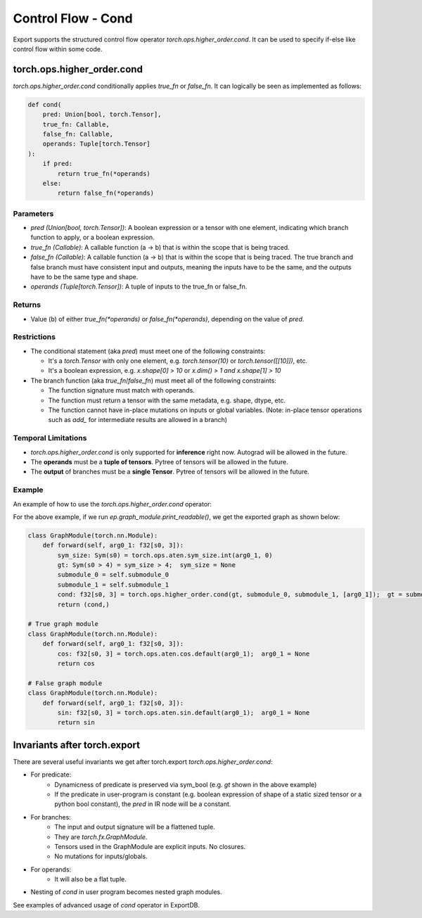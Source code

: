 Control Flow - Cond
====================

Export supports the structured control flow operator `torch.ops.higher_order.cond`. It can be used to specify if-else like control flow within
some code.

torch.ops.higher_order.cond
----------

`torch.ops.higher_order.cond` conditionally applies `true_fn` or `false_fn`. It can logically be seen as
implemented as follows:

.. code-block:: python

    def cond(
        pred: Union[bool, torch.Tensor],
        true_fn: Callable,
        false_fn: Callable,
        operands: Tuple[torch.Tensor]
    ):
        if pred:
            return true_fn(*operands)
        else:
            return false_fn(*operands)

Parameters
~~~~~~~~~~

- `pred (Union[bool, torch.Tensor])`: A boolean expression or a tensor with one element,
  indicating which branch function to apply, or a boolean expression.

- `true_fn (Callable)`: A callable function (a -> b) that is within the
  scope that is being traced.

- `false_fn (Callable)`: A callable function (a -> b) that is within the
  scope that is being traced. The true branch and false branch must have
  consistent input and outputs, meaning the inputs have to be the same, and
  the outputs have to be the same type and shape.

- `operands (Tuple[torch.Tensor])`: A tuple of inputs to the true_fn or false_fn.

Returns
~~~~~~~

- Value (b) of either `true_fn(*operands)` or `false_fn(*operands)`,
  depending on the value of `pred`.

Restrictions
~~~~~~~~~~~~

- The conditional statement (aka `pred`) must meet one of the following constraints:

  - It's a `torch.Tensor` with only one element, e.g. `torch.tensor(10)` or
    `torch.tensor([[10]])`, etc.

  - It's a boolean expression, e.g. `x.shape[0] > 10` or `x.dim() > 1 and x.shape[1] > 10`

- The branch function (aka `true_fn`/`false_fn`) must meet all of the following constraints:

  - The function signature must match with operands.

  - The function must return a tensor with the same metadata, e.g. shape,
    dtype, etc.

  - The function cannot have in-place mutations on inputs or global variables. (Note: in-place tensor operations such as `add_` for intermediate results are allowed in a branch)

Temporal Limitations
~~~~~~~~~~~~~~~~~~~~

- `torch.ops.higher_order.cond` is only supported for **inference** right now. Autograd will be allowed in the future.

- The **operands** must be a **tuple of tensors**. Pytree of tensors will be allowed in the future.

- The **output** of branches must be a **single Tensor**. Pytree of tensors will be allowed in the future.

Example
~~~~~~~

An example of how to use the `torch.ops.higher_order.cond` operator:

.. code-block:: python
    import torch
    from torch.export import export, dynamic_dim

    class DynamicShapeCondPredicate(torch.nn.Module):
        """
        A basic usage of control flow based on dynamic shape predicate.
        """

        def __init__(self):
            super().__init__()

        def forward(self, x: torch.Tensor) -> torch.Tensor:
            def true_fn(x: torch.Tensor):
                return x.cos()

            def false_fn(x: torch.Tensor):
                return x.sin()

            return torch.ops.higher_order.cond(x.shape[0] > 4, true_fn, false_fn, (x,))

    inp = torch.randn(4, 3)
    ep = export(DynamicShapeCondPredicate(), (inp,), {}, constraints=[dynamic_dim(inp, 0)])

For the above example, if we run `ep.graph_module.print_readable()`, we get the exported graph as shown below:

.. code-block:: python

    class GraphModule(torch.nn.Module):
        def forward(self, arg0_1: f32[s0, 3]):
            sym_size: Sym(s0) = torch.ops.aten.sym_size.int(arg0_1, 0)
            gt: Sym(s0 > 4) = sym_size > 4;  sym_size = None
            submodule_0 = self.submodule_0
            submodule_1 = self.submodule_1
            cond: f32[s0, 3] = torch.ops.higher_order.cond(gt, submodule_0, submodule_1, [arg0_1]);  gt = submodule_0 = submodule_1 = arg0_1 = None
            return (cond,)

    # True graph module
    class GraphModule(torch.nn.Module):
        def forward(self, arg0_1: f32[s0, 3]):
            cos: f32[s0, 3] = torch.ops.aten.cos.default(arg0_1);  arg0_1 = None
            return cos

    # False graph module
    class GraphModule(torch.nn.Module):
        def forward(self, arg0_1: f32[s0, 3]):
            sin: f32[s0, 3] = torch.ops.aten.sin.default(arg0_1);  arg0_1 = None
            return sin

Invariants after torch.export
-----------

There are several useful invariants we get after torch.export `torch.ops.higher_order.cond`:

- For predicate:
    - Dynamicness of predicate is preserved via sym_bool (e.g. `gt` shown in the above example)
    - If the predicate in user-program is constant (e.g. boolean expression of shape of a static sized tensor or a python bool constant), the `pred` in IR node will be a constant.

- For branches:
    - The input and output signature will be a flattened tuple.
    - They are `torch.fx.GraphModule`.
    - Tensors used in the GraphModule are explicit inputs. No closures.
    - No mutations for inputs/globals.

- For operands:
    - It will also be a flat tuple.

- Nesting of `cond` in user program becomes nested graph modules.

See examples of advanced usage of `cond` operator in ExportDB.
